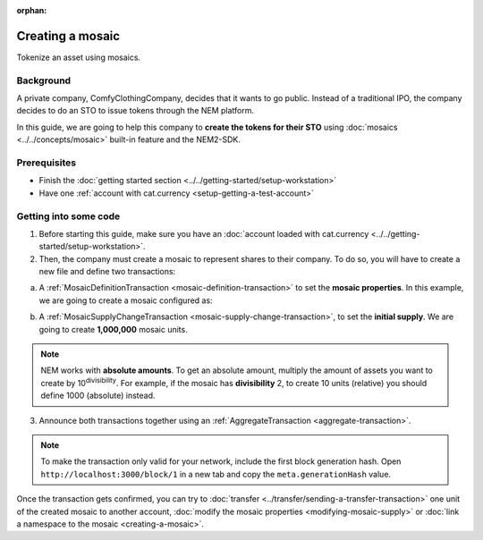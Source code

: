 :orphan:

.. post:: 16 Aug, 2018
    :category: Mosaic
    :excerpt: 1
    :nocomments:

#################
Creating a mosaic
#################

Tokenize an asset using mosaics.

**********
Background
**********

A private company, ComfyClothingCompany, decides that it wants to go public. Instead of a traditional IPO, the company decides to do an STO to issue tokens through the NEM platform.

In this guide, we are going to help this company to **create the tokens for their STO** using :doc:`mosaics <../../concepts/mosaic>` built-in feature and the NEM2-SDK.

*************
Prerequisites
*************

- Finish the :doc:`getting started section <../../getting-started/setup-workstation>`
- Have one :ref:`account with cat.currency <setup-getting-a-test-account>`

**********************
Getting into some code
**********************

1. Before starting this guide, make sure you have an :doc:`account loaded with cat.currency  <../../getting-started/setup-workstation>`.

2. Then, the company must create a mosaic to represent shares to their company. To do so, you will have to create a new file and define two transactions:

a. A :ref:`MosaicDefinitionTransaction <mosaic-definition-transaction>` to set the **mosaic properties**. In this example, we are going to create a mosaic configured as:

.. csv-table::
    :header: "Property", "Value", "Description"
    :delim: ;

    Divisibility; 0 ; Although brokerages and investment firms can fractionalize shares, the traditional minimum number of shares an investor can purchase from the open market is 1.
    Duration; 0; Shares of the company should exist as long as the company is in business. The ComfyClothingCompany sets this property to ``0``, creating a non-expiring mosaic.
    Supply mutable; True; ComfyClothingCompany sets the initial supply of the mosaic to a typical startup amount of ``10,000,000`` authorized shares. As the company grows, it could choose to increase the number of shares, so the supply mutable is set to ``true``.
    Transferable; True; Once the initial shares are distributed, the shares will be on the market to be traded in public. Thus, the transferability property needs to be set to ``true``.
    Restrictable; True; Since STOs are regulated, the mosaic owner should be able to restrict which accounts can transact with the mosaic.

.. example-code::

    .. viewsource:: ../../resources/examples/typescript/mosaic/CreatingAMosaic.ts
        :language: typescript
        :start-after:  /* start block 01 */
        :end-before: /* end block 01 */

    .. viewsource:: ../../resources/examples/javascript/mosaic/CreatingAMosaic.js
        :language: javascript
        :start-after:  /* start block 01 */
        :end-before: /* end block 01 */

b. A :ref:`MosaicSupplyChangeTransaction <mosaic-supply-change-transaction>`, to set the **initial supply**. We are going to create **1,000,000** mosaic units.

.. example-code::

    .. viewsource:: ../../resources/examples/typescript/mosaic/CreatingAMosaic.ts
        :language: typescript
        :start-after:  /* start block 02 */
        :end-before: /* end block 02 */

    .. viewsource:: ../../resources/examples/javascript/mosaic/CreatingAMosaic.js
        :language: javascript
        :start-after:  /* start block 02 */
        :end-before: /* end block 02 */

.. note:: NEM works with **absolute amounts**. To get an absolute amount, multiply the amount of assets you want to create by 10\ :sup:`divisibility`.  For example, if the mosaic has **divisibility** 2, to create 10 units (relative) you should define 1000 (absolute) instead.

3. Announce both transactions together using an :ref:`AggregateTransaction <aggregate-transaction>`.

.. note:: To make the transaction only valid for your network, include the first block generation hash. Open ``http://localhost:3000/block/1`` in a new tab and copy the ``meta.generationHash`` value.

.. example-code::

    .. viewsource:: ../../resources/examples/typescript/mosaic/CreatingAMosaic.ts
        :language: typescript
        :start-after:  /* start block 03 */
        :end-before: /* end block 03 */

    .. viewsource:: ../../resources/examples/javascript/mosaic/CreatingAMosaic.js
        :language: javascript
        :start-after:  /* start block 03 */
        :end-before: /* end block 03 */

    .. viewsource:: ../../resources/examples/bash/mosaic/CreatingAMosaic.sh
        :language: bash
        :start-after: #!/bin/sh

Once the transaction gets confirmed, you can try to :doc:`transfer <../transfer/sending-a-transfer-transaction>` one unit of the created mosaic to another account, :doc:`modify the mosaic properties <modifying-mosaic-supply>` or :doc:`link a namespace to the mosaic <creating-a-mosaic>`.
